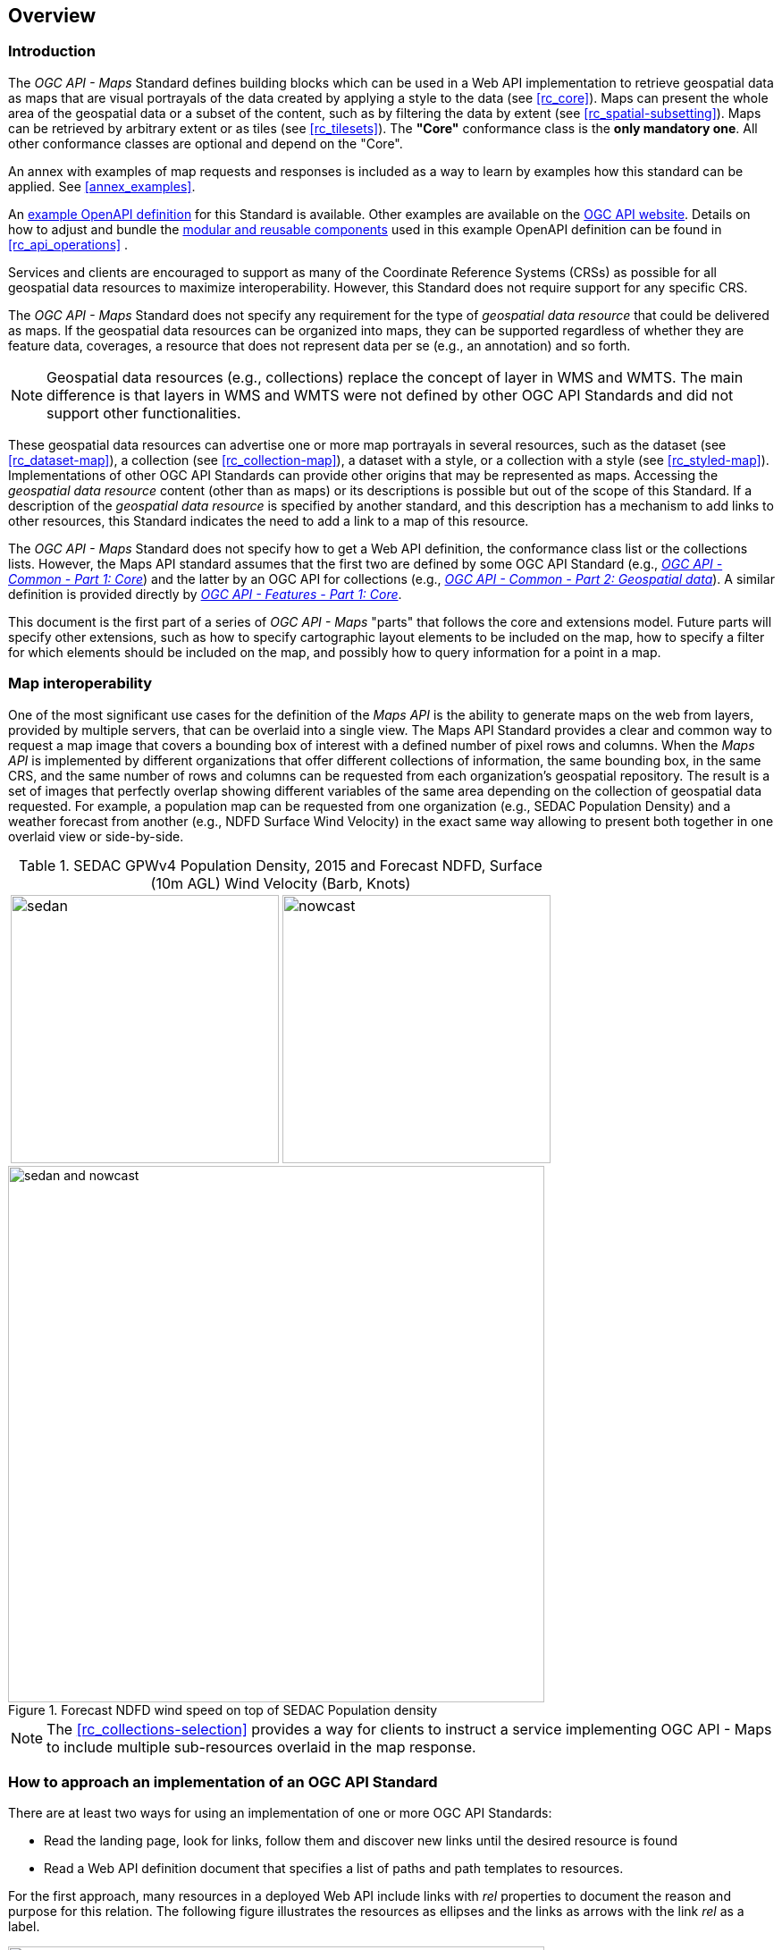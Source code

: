 [[overview]]
== Overview

=== Introduction

The _OGC API - Maps_ Standard defines building blocks which can be used in a Web API implementation to retrieve geospatial data as maps that are visual
portrayals of the data created by applying a style to the data (see <<rc_core>>).
Maps can present the whole area of the geospatial data or a subset of the content, such as by filtering the data by extent (see <<rc_spatial-subsetting>>).
Maps can be retrieved by arbitrary extent or as tiles (see <<rc_tilesets>>). The *"Core"* conformance class is the *only mandatory one*. All other conformance classes are optional and depend on the "Core".

An annex with examples of map requests and responses is included as a way to learn by examples how this standard can be applied. See <<annex_examples>>.

An https://petstore.swagger.io/?url=https://schemas.opengis.net/ogcapi/maps/part1/1.0/openapi/ogcapi-maps-1.bundled.json[example OpenAPI definition] for this Standard is available. Other examples are available on the https://ogcapi.ogc.org/maps/[OGC API website]. 
Details on how to adjust and bundle the https://schemas.opengis.net/ogcapi/maps/part1/1.0/openapi[modular and reusable components] used in this example OpenAPI definition can be found in <<rc_api_operations>> .


Services and clients are encouraged to support as many of the Coordinate Reference Systems (CRSs) as possible for all geospatial data resources to maximize
interoperability. However, this Standard does not require support for any specific CRS.

The _OGC API - Maps_ Standard does not specify any requirement for the type of _geospatial data resource_ that could be delivered as maps.
If the geospatial data resources can be organized into maps, they can be supported regardless of whether they are feature data, coverages, a resource that does not represent data per se (e.g., an annotation) and so forth.

NOTE: Geospatial data resources (e.g., collections) replace the concept of layer in WMS and WMTS.
The main difference is that layers in WMS and WMTS were not defined by other OGC API Standards and did not support other functionalities.

These geospatial data resources can advertise one or more map portrayals in several resources, such as the dataset (see <<rc_dataset-map>>), a collection (see <<rc_collection-map>>), a dataset with a style, or a collection with a style (see <<rc_styled-map>>).
Implementations of other OGC API Standards can provide other origins that may be represented as maps.
Accessing the _geospatial data resource_ content (other than as maps) or its descriptions is possible but out of the scope of this Standard.
If a description of the _geospatial data resource_ is specified by another standard, and this description has a mechanism to add links to other resources, this Standard indicates the need to add a link to a map of this resource.

The _OGC API - Maps_ Standard does not specify how to get a Web API definition, the conformance class list or the collections lists.
However, the Maps API standard assumes that the first two are defined by some OGC API Standard (e.g., https://docs.ogc.org/is/19-072/19-072.html[_OGC API - Common - Part 1: Core_]) and the latter by an
OGC API for collections (e.g., https://docs.ogc.org/DRAFTS/20-024.html[_OGC API - Common - Part 2: Geospatial data_]). A similar definition is provided directly by https://docs.ogc.org/is/17-069r3/17-069r3.html[_OGC API - Features - Part 1: Core_].

This document is the first part of a series of _OGC API - Maps_ "parts" that follows the core and extensions model.
Future parts will specify other extensions, such as how to specify cartographic layout elements to be included on the map,
how to specify a filter for which elements should be included on the map, and possibly how to query information for a point in a map.

=== Map interoperability

One of the most significant use cases for the definition of the _Maps API_ is the ability to generate maps on the web from layers, provided by multiple servers, that can be overlaid into a single view. 
The Maps API Standard provides a clear and common way to request a map image that covers a bounding box of interest with a defined number of pixel rows and columns.
When the _Maps API_ is implemented by different organizations that offer different collections of information, the same bounding box, in the same CRS, and the same number
of rows and columns can be requested from each organization's geospatial repository.
The result is a set of images that perfectly overlap showing different variables of the same area depending on the collection of geospatial data requested.
For example, a population map can be requested from one organization (e.g., SEDAC Population Density) and a weather forecast from another
(e.g., NDFD Surface Wind Velocity) in the exact same way allowing to present both together in one overlaid view or side-by-side.

[#table_sedac_nowcast,reftext='{figure-caption} {counter:figure-num}', cols=">a,<a", frame=none, grid=none]
.SEDAC GPWv4 Population Density, 2015 and Forecast NDFD, Surface (10m AGL) Wind Velocity (Barb, Knots)
|===
| image::images/sedan.png[width=300,align="center"]
| image::images/nowcast.png[width=300,align="center"]
|===

[#img_overlay,reftext='{figure-caption} {counter:figure-num}']
.Forecast NDFD wind speed on top of SEDAC Population density
image::images/sedan_and_nowcast.png[width=600,align="center"]

NOTE: The <<rc_collections-selection>> provides a way for clients to instruct a service implementing OGC API - Maps to include multiple sub-resources overlaid in the map response.

=== How to approach an implementation of an OGC API Standard
There are at least two ways for using an implementation of one or more OGC API Standards:

* Read the landing page, look for links, follow them and discover new links until the desired resource is found
* Read a Web API definition document that specifies a list of paths and path templates to resources.

For the first approach, many resources in a deployed Web API include links with _rel_ properties to document the reason and purpose for this relation. The following figure illustrates the resources as ellipses and the links as arrows with the link _rel_ as a label.

[#img_relMapTiles,reftext='{figure-caption} {counter:figure-num}']
.Resources and relations to them via links
image::images/relMapTiles.png[width=600,align="center"]

For the second approach, implementations should consider the <<rc_api_operations>> which defines the use of _operationID_ suffixes, providing a mechanism to associate API paths with the requirements class that they implement.

There is a third way to approach an OGC API implementation instance. This approach relies on assuming a set of predefined paths and path templates.
These predefined paths are used in many examples in this document and are presented together in <<table_resources>>.
It is expected that many implementations of the Maps API Standard will provide a Web API definition document (e.g., OpenAPI) using this set of predefined paths and path templates to get necessary resources directly.
All this could mislead the reader into getting the false impression that the predefined paths are enforced.
Therefore, building a client that is assuming a predefined set of paths is risky.
However, it is expected that many API implementations will follow the predefined set of paths. The clients using this assumption could be successful on many occasions. 
Again, be aware that these paths are not required by the Maps API Standard.

[#table_resources,reftext='{table-caption} {counter:table-num}']
.Overview of resources and common direct links that can be used to define an _OGC API - Maps_ implementation
[cols="33,66",options="header"]
!===
|Resource name                                             |Common path
|Landing page^4^                                           |`{datasetRoot}/`
|Conformance declaration^4^                                |`{datasetRoot}/conformance`
2+|*_Dataset Maps_*{set:cellbgcolor:#EEEEEE}
|Dataset maps in the default style ^1^ {set:cellbgcolor:#FFFFFF}       |`{datasetRoot}/map`
|Dataset maps^1,2^                                 |`{datasetRoot}/styles/{styleId}/map`
|Dataset map tiles^1,3^                                 |`{datasetRoot}/map/tiles/{tileMatrixSetId}/...`
2+|*_Geospatial data collections_*^5^{set:cellbgcolor:#EEEEEE}
|Collections^5^{set:cellbgcolor:#FFFFFF}                   |`{datasetRoot}/collections`
|Collection^5^                                             |`{datasetRoot}/collections/{collectionId}`
|Collection maps in the default style{set:cellbgcolor:#FFFFFF}          |`{datasetRoot}/collections/{collectionId}/map`
|Collection maps^2^                               |`{datasetRoot}/collections/{collectionId}/styles/{styleId}/map`
|Collection map tiles^3^                               |`{datasetRoot}/collections/{collectionId}/map/tiles/{tileMatrixSetId}/...`
2+|^1^ From the whole dataset or one or more geospatial resources or collections

^2^ Specified in the _OGC API - Styles_ Standard

^3^ Specified in the _OGC API - Tiles Part 1: Core_ Standard

^4^ Specified in the _OGC API - Common Part 1: Core_ Standard

^5^ Specified in the _OGC API - Common Part 2: Geospatial data_ Standard
!===

NOTE: Even though full path and full path templates in the previous table may be used in many implementations of the _OGC API - Maps_ Standard, these exact paths are ONLY examples and are NOT required by this Standard. Other paths are possible if correctly described in by the Web API definition document and/or the links between resources.

=== _OGC API - Maps_ within the OGC API family

==== What is a map?

A map is a portrayal of geographic information as a digital representation suitable for display on a rendering device (definition adapted from OGC 06-042). It can also be thought of as a portrayal of data resulting from applying a style, usually in the form of a 2D image format such as PNG or JPEG, or in presentation formats such as SVG.
The way the styling rules for a style are applied to the data to create the portrayal is out of scope of this Standard (see the https://github.com/opengeospatial/ogcapi-styles[_OGC API - Styles_] candidate Standard,
as well as other OGC Standards which address this topic).

==== Implementing _OGC API - Maps_ within a Web API
A map can be delivered as a single static resource (only implementing the Maps API <<rc_core,"Core" requirements class>>), or as a dynamic service able to return different maps for arbitrary extents (implementing <<rc_spatial-subsetting, "Subsetting" requirements class>>) and/or at arbitrary scales (implementing <<rc_scaling, "Scaling" requirements class>>).
In addition, a map can also be delivered as tiles by combining _OGC API - Maps_ with some _OGC API - Tiles_ requirements classes. This approach is defined by the <<rc_tilesets, "Map Tilesets" requirements class>> of this Standard,
which also correspond to _map tilesets_ described in https://docs.ogc.org/is/20-057/20-057.html[_OGC API - Tiles_], with a _map_ being a specific type of data resource for which tiles are provided.

The Maps API Standard defines building blocks that can be combined with other APIs generating or providing access to information having a geospatial component,
including the other standards in the OGC API family such as _OGC API - Tiles_ and _OGC API - Processes_. The Maps API Standard can be referenced by other standards providing resources that can be offered as maps. For example:

* https://docs.ogc.org/is/20-057/20-057.html[_OGC API - Tiles_] specifies the link relation types to access map tilesets from a dataset or collection. _OGC API - Tiles_ can also be used to serve the source data (e.g., vector features or coverage data)
* https://docs.ogc.org/DRAFTS/20-009.html[_OGC API - Styles_], a candidate Standard, defines paths to list available styles from which maps can also be accessed.
* https://docs.ogc.org/DRAFTS/21-009.html[_OGC API - Processes - Part 3: Workflows and Chaining_], a candidate Standard, provides a mechanism to trigger localized processing workflows as a result of retrieving maps (for a specific area and resolution of interest).

The origin resources to which the map resource can be attached, such as the  dataset landing page (defined by https://docs.ogc.org/is/19-072/19-072.html[_OGC API - Common - Part 1_]) and
collection (defined by https://docs.ogc.org/DRAFTS/20-024.html[_OGC API - Common - Part 2_]), may also provide access to the data used to generate the maps, alongside the Maps API capability. For example:

* https://docs.ogc.org/is/20-057/20-057.html[_OGC API - Tiles_] also specifies link relation types to access tilesets of vector and coverage data from a dataset or collection.
* https://docs.ogc.org/is/17-069r3/17-069r3.html[_OGC API - Features_] defines an API to access collections of vector features at `/collections/{collectionId}/items` and individual features at `/collections/{collectionId}/items/{itemId}`, including both geometry and properties.
* https://docs.ogc.org/DRAFTS/19-087.html[_OGC API - Coverages_], a candidate Standard, defines an API to efficiently access information organized as multi-resolution and multi-dimensional datacubes at `/collections/{collectionId}/coverage`.
Several common parameters in Coverages API are shared with this Maps API. For some request formulations, it is possible to simply toggle between `/map` and `/coverage` (while keeping the same parameters) to alternate between retrieving the raw data values (a.k.a. a coverage) or a server-side visualization (a.k.a. a map).
* https://docs.ogc.org/is/19-086r6/19-086r6.html[_OGC API - EDR_] defines an API to retrieve spatiotemporal information using multiple query patterns such as cubes, trajectory, and corridors.

The possibilities are endless. For example, a generic open data API giving access to tables, some of them with columns storing latitude and longitude, could be enhanced with OGC API endpoints to provide mapping capabilities.

==== Dynamic and scalable map viewers

In the OGC, the concept of a map as an image was formulated in 1998 as part of the https://portal.ogc.org/files/?artifact_id=14416[OGC Web Map Service] standards work.
At that time, the web was very young. Most HTML pages were static, and JavaScript was a rudimentary programming language capable of controlling user entries in an HTML form and not much more.
In that environment, having a service capable of creating a PNG that could be embedded as an HTML page by using an IMG tag provided the first approach to static maps on the web.
Replacing the source (SRC) of the IMG tag programmatically with JavaScript, as a reaction of some user actions, provided the first approach to dynamic maps.

The WMS _GetFeatureInfo_ request added a limited capability for queryable maps (that is, maps that could be interactively queried). However, users are now used to moving around the map by frequently doing zoom and pan operations.
If the server does not provide a very fast response, the user experience is not smooth and the map display application is perceived as not responsive enough.
One possible approach to solve this problem is dividing the viewport into tiles and requesting them separately. Since tiles follow a tile matrix pattern, they can be pre-rendered on the server-side or cached in intermediate services on the Internet. 
For implementing fast dynamic maps, the _OGC API - Maps_ requirements should be combined with _OGC API - Tiles_ requirements.

==== Client-side maps versus server-side maps

The _OGC API - Maps_ Standard deals with maps that are generated by the server. The client can present them with no modification.
Currently, even the smallest rendering device supports hardware rendering - the transformation from geometries to pixels can be done by the GPU.
Transmitting geometries from the server commonly requires less bandwidth than transmitting the rendered map from the server and offers more flexibility on the client-side to personalize the portrayal style.
Because of this, it is expected that _OGC API - Maps_ use cases will focus more on static maps, infrequently changing requests for dynamic maps, as well as print cartography,
whereas requesting raw data values using _OGC API - Tiles_ (e.g. from tiled vector data and coverage tiles) is better suited for interactive clients presenting dynamic maps.

=== Description of the domain

The Maps API Standard defines how to describe the domain of the maps, including spatiotemporal axes as well as additional dimensions.

With the <<rc_collection-map,_Collection Map_>> requirements class, the https://github.com/opengeospatial/ogcapi-maps/blob/master/openapi/schemas/common-geodata/collectionInfo.yaml[collection description]
inherited from _OGC API - Common - Part 2_ contains an `extent` property that can describe both the spatial and temporal domain of the data. In addition, the _Unified Additional Dimensions_ common building block,
specified in the <<rc_general-subsetting,_General Subsetting_>> requirements class and used in the https://github.com/opengeospatial/ogcapi-maps/blob/master/openapi/schemas/common-geodata/extent-uad.yaml[example OpenAPI definition],
requires that additional dimensions be described in a similar way to the temporal dimension.
This allows providing an overall lower and upper bound (the first `interval` element), as well as optional sparse inner intervals where data is found along each dimension (additional `interval` elements).
A `grid` property also supports the description of regular and irregular grids.
The `resolution` (the distance between any two neighboring cells, an absolute value) and the number of cells (`cellsCount`) can be specified for each regular dimension.
A list of `coordinates` where data is found can be specified for irregular dimensions.
In addition, the minimum and maximum cell size (`minCellSize` and `maxCellSize`) and equivalent scale denominators (`minScaleDenominator` and `maxScaleDenominator`) can be specified in the collection resource.

The <<rc_dataset-map,_Dataset Map_>> requirements class specifies the addition of an `extent` property to the landing page
(root resource of the API) of _OGC API - Common - Part 1_ based on the same schema as for the collection.

[[overview-subsetting-and-scaling]]
=== Subsetting and scaling the map

The core requirements class of the Maps API Standard provides a way to retrieve the map that is modified by other classes allowing for subsetting the domain, specifying a particular size for the output map image, and changing the default
assumption about the physical size of a pixel on the rendering device. The combination of these parameters also defines the scale of the map, which affects how scale-dependent symbology rules should be applied.
These classes (<<rc_scaling, Scaling>>, <<rc_display-resolution, Display resolution>> and <<rc_spatial-subsetting, Subsetting>>) define the following parameters interacting with each other (in a not so trivial manner):

[#table_params_scaling_subsetting,reftext='{table-caption} {counter:table-num}']
.Parameters for scaling and subsetting
[cols="33,66",options="header"]
!===
| Parameter | Definition
| `width` | Width of the viewport in pixel units
| `height` | Height of the viewport in pixel units
| `scale-denominator` | Number of units in the physical world that is equivalent to 1 unit on the rendering device
| `mm-per-pixel` | Size of one pixel on the rendering device expressed in millimeters. The default value is 0.28 mm
| `bbox` (`bbox-crs`) (and the equivalent `subset` and `subset-crs`) | Bounding box of the requested map in CRS coordinates. It defines the geographic size.
| `center` (`center-crs`) | Center of the requested map in CRS coordinates. `center` and `bbox` are mutually exclusive.
!===

All these parameters are optional. The server needs to know the geographic extent covered by the map in physical world units, and the size of the map as rendered on the viewport (in both pixel units and physical units).
Some combinations completely define both sizes. Some combinations of parameters generate impossible situations and will result in an error.
Other combinations require that the server decides a default value for some parameters not provided to be able to resolve the requested sizes.
The Maps API Standard only specifies the default value for `mm-per-pixel` leaving to the server freedom to decide about the other parameters.
The following tables present an overview of the different combinations possible depending on whether the _Scaling_, _Subsetting_ or both _Scaling_ and _Subsetting_ requirements classes are supported by the
implementation, to clarify the relationship between these parameters and provide centralized guidance for implementers.

NOTE: The parameter `mm-per-pixel` is not included in these tables but is used for computing one of the `scale-denominator`, dimensions (`width` and `height`), or spatial extent (`bbox`), based on the default or provided values for the others.
If not provided in the request, the default is 0.28 mm per pixel.

NOTE: Every time that `bbox` appears as a provided parameter in these tables, it represents either `bbox` or the equivalent `subset`.

NOTE: Wherever `width` and `height` appear together in these tables, it also represents either of them being specified without the other.
Depending on the parameter combination, the server either computes the appropriate value of the omitted dimension so as to reflect the correct scale
(when a bounding box is also provided -- see relevant <<req_scaling_width-definition, requirements>> and <<dimensions-calculation-examples, guidance>>),
or uses a default value which is either fixed or tied by a default aspect ratio to the one dimension specified (see <<rec_scaling_dimensions, recommendation>>).

[#table_params_combinations_impossible,reftext='{table-caption} {counter:table-num}']
.Always valid requests (no scaling or subsetting parameter)
[cols="30,40,30",options="header"]
!===
| Parameters provided in the request                  | Server or resource defaults used                            | Computed
| _none_                                              | `bbox`, `scale-denominator`, `center`, `width` and `height` | _None_
!===

[#table_params_combinations_invalid,reftext='{table-caption} {counter:table-num}']
.Always invalid parameter combinations
[cols="30,40",options="header"]
!===
| Parameters provided in the request                          | Explanation
| `bbox`, `scale-denominator` and (`width` or `height`)       | _Error (conflicts with default or provided `mm-per-pixel`)_
| `bbox` and `center` (with or without additional parameters) | _Error (`bbox` and `center` are mutually exclusive)_
!===

[#table_params_combinations_subsetting,reftext='{table-caption} {counter:table-num}']
.Parameter combinations for implementations supporting _Subsetting_, but not _Scaling_
[cols="30,40,30",options="header"]
!===
| Parameters provided in the request                    | Server or resource defaults used                    | Computed
| `width` and `height`                                  | `scale-denominator` and `center`                    | `bbox`
| `bbox`                                                | `scale-denominator`                                 | `center`, `width` and `height`
| `center`                                              | `scale-denominator`, `width` and `height`           | `bbox`
| `center`, `width` and `height`                        | `scale-denominator`                                 | `bbox`
| `scale-denominator` ^1^                               | `center`                                            | `bbox`, `width` and `height`
| `scale-denominator` ^1^ and `center`                  | _None_                                              | `bbox`, `width` and `height`
| `scale-denominator`, `width` and `height`           2+| _Error (would require rescaling the map)_
| `bbox`, `width` and `height`                        2+| _Error (would require rescaling the map)_
| `bbox` and `scale-denominator`                      2+| _Error (would require rescaling the map)_
| `scale-denominator`, `center`, `width` and `height` 2+| _Error (would require rescaling the map)_
3+|
^1^ The `scale-denominator` parameter is defined in the _Scaling_ requirements class.
However, an implementation supporting only _Subsetting_ may (*but is not required to*) still recognize the `scale-denominator` parameter and compute `width` and `height` dimensions accordingly,
along with the corresponding bounding box. In this case, a Subsetting-only implementation may not be applying scale-dependent symbolization rules correctly, since it likely would not render the map anew,
but simply cut a piece from a pre-rendered map of a default scale. This is not an issue for maps without any scale-dependent symbolization, such as plain imagery.
!===

[#table_params_combinations_scaling,reftext='{table-caption} {counter:table-num}']
.Parameter combinations for implementations supporting _Scaling_, but not _Subsetting_
[cols="30,40,30",options="header"]
!===
| Parameters provided in the request                              | Server or resource defaults used                    | Computed
| `width` and `height`                                            | `bbox` and `center`                                 | `scale-denominator`
| `scale-denominator`                                             | `bbox` and `center`                                 | `width` and `height`
| `scale-denominator`, `width` and `height`                     2+| _Error (would require subsetting the map)_
| `bbox` or `center` (with or without additional parameters)  2+| _Error (would require subsetting the map)_
!===

[#table_params_combinations_subsetting_scaling_,reftext='{table-caption} {counter:table-num}']
.Parameter combinations for implementations supporting both _Subsetting_ and _Scaling_
[cols="30,40,30",options="header"]
!===
| Parameters provided in the request                  | Server or resource defaults used                    | Computed
| `width` and `height`                                | `scale-denominator` and `center`                    | `bbox`
| `bbox`                                              | `width` and `height`                                | `scale-denominator` and `center`
| `center`                                            | `scale-denominator`, `width` and `height`           | `bbox`
| `center`, `width` and `height`                      | `scale-denominator`                                 | `bbox`
| `scale-denominator`                                 | `center`, `width` and `height`                      | `bbox`
| `scale-denominator` and `center`                    | `width` and `height`                                | `bbox`
| `scale-denominator`, `width` and `height`           | `center`                                            | `bbox`
| `bbox`, `width` and `height`                        | _None (fully defined combination^1^)_               | `scale-denominator` and `center`
| `bbox` and `scale-denominator`                      | _None (fully defined combination^2^)_               | `center`, `width` and `height`
| `scale-denominator`, `center`, `width` and `height` | _None (fully defined combination^2^)_               | `bbox`
3+|
^1^ This combination corresponds to the WMS parameters and should be used for obtaining identical results from different implementations.

^2^ Different implementations may maintain a slightly different relationship between the dimensions (`width` and `height`), the spatial extent (`bbox`) and the `scale-denominator`,
based on different considerations for calculating the scales of the map across each dimension.
This may result in the `bbox`, `width` or `height` being computed differently between these implementations.
Clients should always use `Content-Bbox:` header to properly georeference the output, and not expect unspecified parameters to be computed to a particular value.
!===

NOTE: Changing the output CRS using the `crs` parameter will of course also have an impact on the mapping between pixels on the map and units in the real world,
and on the calculated bounding box (in output CRS units).

See examples in an annex for computations <<dimensions-calculation-examples,infering dimensions>> and <<bbox-calculation-examples,infering bounding boxes>> based on specified parameters.

=== Available formats and map response expectations

The Maps API Standard defines six <<rc_data_encodings, requirements classes for specific encodings>> to encode map data.
Additional encodings can be supported using HTTP content negotiation, following conventions specific to those encodings.
